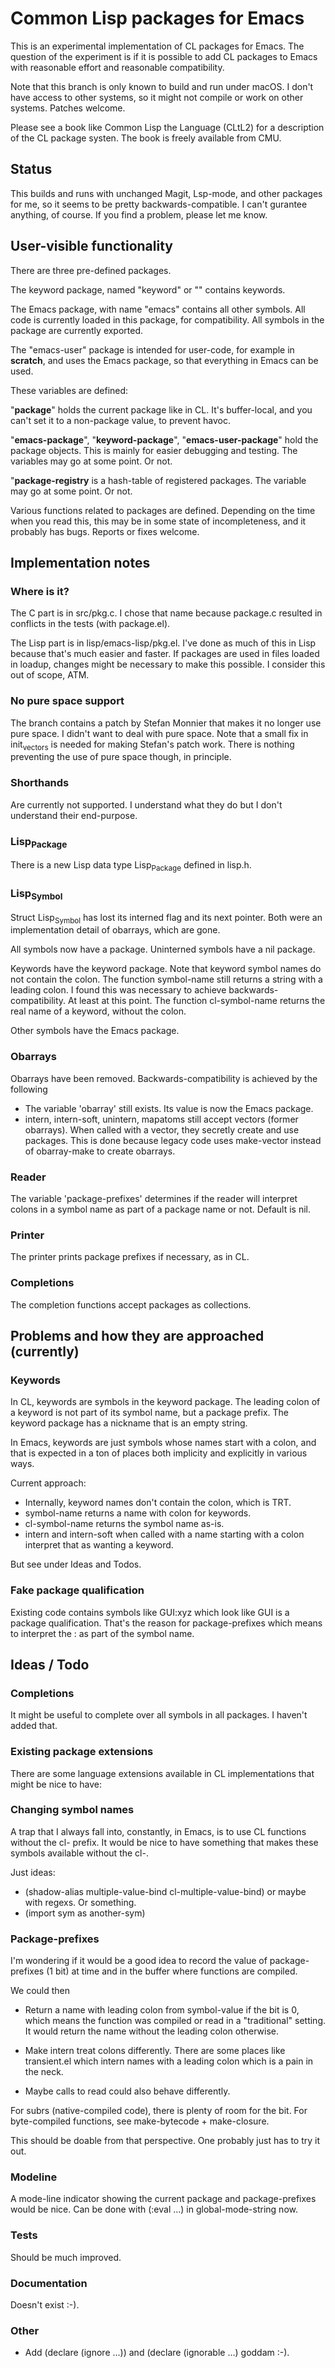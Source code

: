 # -*- mode: org; eval: (auto-fill-mode 1); org-indent-mode: 1; -*-
#+STARTUP: show3levels

* Common Lisp packages for Emacs

This is an experimental implementation of CL packages for Emacs.
The question of the experiment is if it is possible to add CL packages
to Emacs with reasonable effort and reasonable compatibility.

Note that this branch is only known to build and run under macOS.  I
don't have access to other systems, so it might not compile or work on
other systems.  Patches welcome.

Please see a book like Common Lisp the Language (CLtL2) for a
description of the CL package systen.  The book is freely available
from CMU.

** Status
This builds and runs with unchanged Magit, Lsp-mode, and other
packages for me, so it seems to be pretty backwards-compatible.  I
can't gurantee anything, of course.  If you find a problem, please let
me know.

** User-visible functionality
There are three pre-defined packages.

The keyword package, named "keyword" or "" contains keywords.

The Emacs package, with name "emacs" contains all other symbols.  All
code is currently loaded in this package, for compatibility.  All
symbols in the package are currently exported.

The "emacs-user" package is intended for user-code, for example in
*scratch*, and uses the Emacs package, so that everything in Emacs can
be used.

These variables are defined:

"*package*" holds the current package like in CL.  It's buffer-local,
and you can't set it to a non-package value, to prevent havoc.

"*emacs-package*", "*keyword-package*", "*emacs-user-package*" hold
the package objects.  This is mainly for easier debugging and testing.
The variables may go at some point.  Or not.

"*package-registry* is a hash-table of registered packages.  The
variable may go at some point.  Or not.

Various functions related to packages are defined.  Depending on the
time when you read this, this may be in some state of incompleteness,
and it probably has bugs.  Reports or fixes welcome.

** Implementation notes
*** Where is it?
The C part is in src/pkg.c.  I chose that name because package.c
resulted in conflicts in the tests (with package.el).

The Lisp part is in lisp/emacs-lisp/pkg.el.  I've done as much of this
in Lisp because that's much easier and faster.  If packages are used
in files loaded in loadup, changes might be necessary to make this
possible.  I consider this out of scope, ATM.

*** No pure space support
The branch contains a patch by Stefan Monnier that makes it no longer
use pure space.  I didn't want to deal with pure space.  Note that a
small fix in init_vectors is needed for making Stefan's patch work.
There is nothing preventing the use of pure space though, in
principle.

*** Shorthands
Are currently not supported.  I understand what they do
but I don't understand their end-purpose.

*** Lisp_Package
There is a new Lisp data type Lisp_Package defined in lisp.h.

***  Lisp_Symbol
Struct Lisp_Symbol has lost its interned flag and its next pointer.
Both were an implementation detail of obarrays, which are gone.

All symbols now have a package.  Uninterned symbols have a nil
package.

Keywords have the keyword package. Note that keyword symbol names do
not contain the colon.  The function symbol-name still returns a
string with a leading colon.  I found this was necessary to achieve
backwards-compatibility.  At least at this point.  The function
cl-symbol-name returns the real name of a keyword, without the colon.

Other symbols have the Emacs package.

*** Obarrays
Obarrays have been removed.  Backwards-compatibility is achieved by
the following

- The variable 'obarray' still exists.  Its value is now the Emacs
  package.
- intern, intern-soft, unintern, mapatoms still accept vectors (former
  obarrays).  When called with a vector, they secretly create and use
  packages.  This is done because legacy code uses make-vector instead
  of obarray-make to create obarrays.

*** Reader
The variable 'package-prefixes' determines if the reader will
interpret colons in a symbol name as part of a package name or not.
Default is nil.

*** Printer
The printer prints package prefixes if necessary, as in CL.

*** Completions
The completion functions accept packages as collections.

** Problems and how they are approached (currently)
*** Keywords
In CL, keywords are symbols in the keyword package.  The leading colon
of a keyword is not part of its symbol name, but a package prefix.
The keyword package has a nickname that is an empty string.

In Emacs, keywords are just symbols whose names start with a colon,
and that is expected in a ton of places both implicity and explicitly
in various ways.

Current approach:

- Internally, keyword names don't contain the colon, which is TRT.
- symbol-name returns a name with colon for keywords.
- cl-symbol-name returns the symbol name as-is.
- intern and intern-soft when called with a name starting with a colon
  interpret that as wanting a keyword.

But see under Ideas and Todos.

*** Fake package qualification
Existing code contains symbols like GUI:xyz which look like GUI is a
package qualification.  That's the reason for package-prefixes which
means to interpret the : as part of the symbol name.

** Ideas / Todo
*** Completions
It might be useful to complete over all symbols in all packages.
I haven't added that.

*** Existing package extensions
There are some language extensions available in CL implementations
that might be nice to have:

*** Changing symbol names
A trap that I always fall into, constantly, in Emacs, is to use CL
functions without the cl- prefix.  It would be nice to have something
that makes these symbols available without the cl-.

Just ideas:

- (shadow-alias multiple-value-bind cl-multiple-value-bind) or maybe
  with regexs. Or something.
- (import sym as another-sym)

*** Package-prefixes
I'm wondering if it would be a good idea to record the value of
package-prefixes (1 bit) at time and in the buffer where functions are
compiled.

We could then

- Return a name with leading colon from symbol-value if the bit is 0,
  which means the function was compiled or read in a "traditional"
  setting.  It would return the name without the leading colon
  otherwise.

- Make intern treat colons differently.  There are some places like
  transient.el which intern names with a leading colon which is a pain
  in the neck.

- Maybe calls to read could also behave differently.

For subrs (native-compiled code), there is plenty of room for the bit.
For byte-compiled functions, see make-bytecode + make-closure.

This should be doable from that perspective.  One probably just has to
try it out.

*** Modeline
A mode-line indicator showing the current package and package-prefixes
would be nice.  Can be done with (:eval ...) in global-mode-string
now.

*** Tests
Should be much improved.
*** Documentation
Doesn't exist :-).
*** Other
- Add (declare (ignore ...)) and (declare (ignorable ...) goddam :-).
